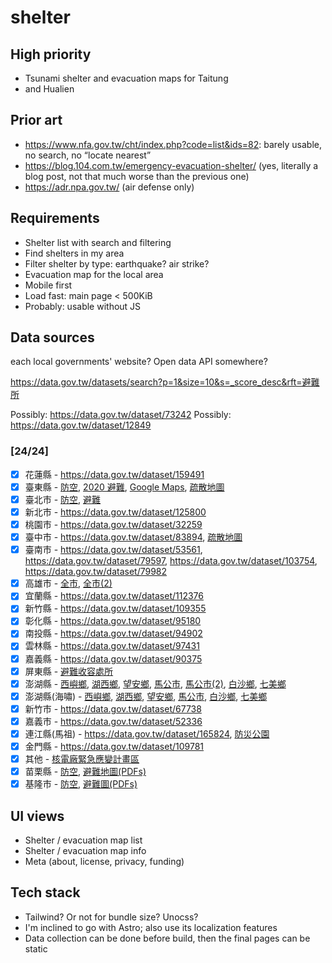 * shelter

** High priority

- Tsunami shelter and evacuation maps for Taitung
- and Hualien

** Prior art

- [[https://www.nfa.gov.tw/cht/index.php?code=list&ids=82]]: barely usable, no search, no “locate nearest”
- [[https://blog.104.com.tw/emergency-evacuation-shelter/]] (yes, literally a blog post, not that much worse than the previous one)
- [[https://adr.npa.gov.tw/]] (air defense only)

** Requirements

- Shelter list with search and filtering
- Find shelters in my area
- Filter shelter by type: earthquake? air strike?
- Evacuation map for the local area
- Mobile first
- Load fast: main page < 500KiB
- Probably: usable without JS

** Data sources

each local governments' website? Open data API somewhere?

[[https://data.gov.tw/datasets/search?p=1&size=10&s=_score_desc&rft=避難所]]

Possibly: https://data.gov.tw/dataset/73242
Possibly: https://data.gov.tw/dataset/12849

*** [24/24]
- [X] 花蓮縣 - https://data.gov.tw/dataset/159491
- [X] 臺東縣 - [[https://data.gov.tw/dataset/165374][防空]], [[https://data.gov.tw/dataset/165540][2020 避難]], [[https://www.ttfd.gov.tw/index.php?Act=90&MK=99&PK=101&L=][Google Maps]], [[https://www.ttfd.gov.tw/index.php?Act=90&MK=102&PK=103&L=][疏散地圖]]
- [X] 臺北市 - [[https://data.gov.tw/dataset/157479][防空]], [[https://data.gov.tw/dataset/134683][避難]]
- [X] 新北市 - https://data.gov.tw/dataset/125800
- [X] 桃園市 - https://data.gov.tw/dataset/32259
- [X] 臺中市 - https://data.gov.tw/dataset/83894, [[https://data.gov.tw/dataset/165255][疏散地圖]]
- [X] 臺南市 - [[https://data.gov.tw/dataset/53561]], [[https://data.gov.tw/dataset/79597]], https://data.gov.tw/dataset/103754, https://data.gov.tw/dataset/79982
- [X] 高雄市 - [[https://data.gov.tw/dataset/86415][全市]], [[https://data.gov.tw/dataset/128142][全市(2)]]
- [X] 宜蘭縣 - https://data.gov.tw/dataset/112376
- [X] 新竹縣 - https://data.gov.tw/dataset/109355
- [X] 彰化縣 - https://data.gov.tw/dataset/95180
- [X] 南投縣 - https://data.gov.tw/dataset/94902
- [X] 雲林縣 - https://data.gov.tw/dataset/97431
- [X] 嘉義縣 - https://data.gov.tw/dataset/90375
- [X] 屏東縣 - [[https://data.gov.tw/dataset/134979][避難收容處所]]
- [X] 澎湖縣 - [[https://data.gov.tw/dataset/113387][西嶼鄉]], [[https://data.gov.tw/dataset/113385][湖西鄉]], [[https://data.gov.tw/dataset/113388][望安鄉]], [[https://data.gov.tw/dataset/113384][馬公市]], [[https://data.gov.tw/dataset/113079][馬公市(2)]], [[https://data.gov.tw/dataset/113386][白沙鄉]], [[https://data.gov.tw/dataset/113389][七美鄉]]
- [X] 澎湖縣(海嘯) - [[https://data.gov.tw/dataset/113394][西嶼鄉]], [[https://data.gov.tw/dataset/113391][湖西鄉]], [[https://data.gov.tw/dataset/113393][望安鄉]], [[https://data.gov.tw/dataset/113390][馬公市]], [[https://data.gov.tw/dataset/113392][白沙鄉]], [[https://data.gov.tw/dataset/113395][七美鄉]]
- [X] 新竹市 - https://data.gov.tw/dataset/67738
- [X] 嘉義市 - https://data.gov.tw/dataset/52336
- [X] 連江縣(馬祖) - https://data.gov.tw/dataset/165824, [[https://data.gov.tw/dataset/165823][防災公園]]
- [X] 金門縣 - https://data.gov.tw/dataset/109781
- [X] 其他 - [[https://data.gov.tw/dataset/102434][核電廠緊急應變計畫區]]
- [X] 苗栗縣 - [[https://data.gov.tw/dataset/151820][防空]], [[https://www.mlfd.gov.tw/News.aspx?n=8760&sms=14252][避難地圖(PDFs)]]
- [X] 基隆市 - [[https://data.gov.tw/dataset/167234][防空]], [[https://www.klfd.klcg.gov.tw/tw/klfd1/2107-106563.html][避難圖(PDFs)]]

** UI views

- Shelter / evacuation map list
- Shelter / evacuation map info
- Meta (about, license, privacy, funding)

** Tech stack

- Tailwind? Or not for bundle size? Unocss?
- I'm inclined to go with Astro; also use its localization features
- Data collection can be done before build, then the final pages can be static
